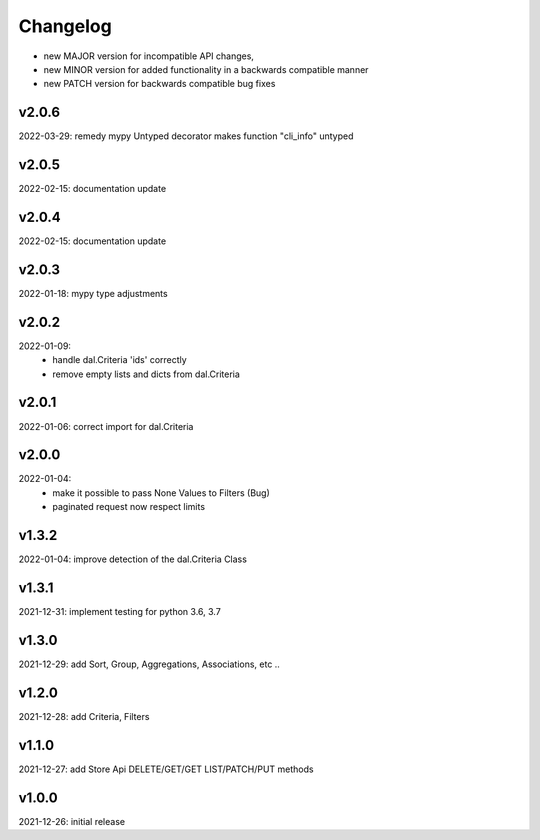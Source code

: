 Changelog
=========

- new MAJOR version for incompatible API changes,
- new MINOR version for added functionality in a backwards compatible manner
- new PATCH version for backwards compatible bug fixes

v2.0.6
--------
2022-03-29: remedy mypy Untyped decorator makes function "cli_info" untyped

v2.0.5
------
2022-02-15: documentation update

v2.0.4
------
2022-02-15: documentation update

v2.0.3
------
2022-01-18: mypy type adjustments

v2.0.2
------
2022-01-09:
    - handle dal.Criteria 'ids' correctly
    - remove empty lists and dicts from dal.Criteria

v2.0.1
------
2022-01-06: correct import for dal.Criteria

v2.0.0
------
2022-01-04:
    - make it possible to pass None Values to Filters (Bug)
    - paginated request now respect limits

v1.3.2
------
2022-01-04: improve detection of the dal.Criteria Class

v1.3.1
------
2021-12-31: implement testing for python 3.6, 3.7

v1.3.0
--------
2021-12-29: add Sort, Group, Aggregations, Associations, etc ..

v1.2.0
--------
2021-12-28: add Criteria, Filters

v1.1.0
--------
2021-12-27: add Store Api DELETE/GET/GET LIST/PATCH/PUT methods

v1.0.0
--------
2021-12-26: initial release
